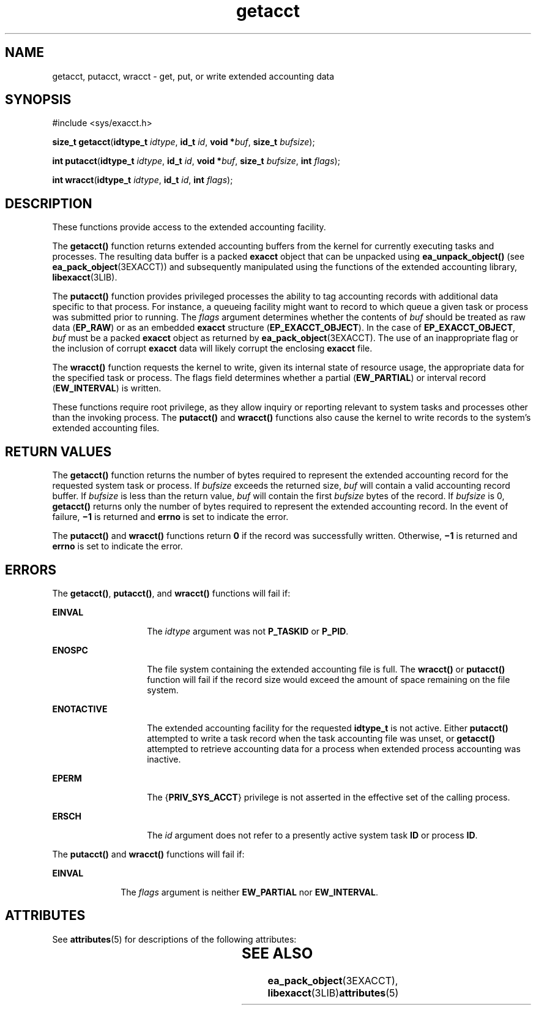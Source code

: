 '\" te
.\" Copyright (c) 2003, Sun Microsystems, Inc.  All Rights Reserved
.\" CDDL HEADER START
.\"
.\" The contents of this file are subject to the terms of the
.\" Common Development and Distribution License (the "License").
.\" You may not use this file except in compliance with the License.
.\"
.\" You can obtain a copy of the license at usr/src/OPENSOLARIS.LICENSE
.\" or http://www.opensolaris.org/os/licensing.
.\" See the License for the specific language governing permissions
.\" and limitations under the License.
.\"
.\" When distributing Covered Code, include this CDDL HEADER in each
.\" file and include the License file at usr/src/OPENSOLARIS.LICENSE.
.\" If applicable, add the following below this CDDL HEADER, with the
.\" fields enclosed by brackets "[]" replaced with your own identifying
.\" information: Portions Copyright [yyyy] [name of copyright owner]
.\"
.\" CDDL HEADER END
.TH getacct 2 "20 Jan 2003" "SunOS 5.11" "System Calls"
.SH NAME
getacct, putacct, wracct \- get, put, or write extended accounting data
.SH SYNOPSIS
.LP
.nf
#include <sys/exacct.h>

\fBsize_t\fR \fBgetacct\fR(\fBidtype_t\fR \fIidtype\fR, \fBid_t\fR \fIid\fR, \fBvoid *\fIbuf\fR, \fBsize_t\fR \fIbufsize\fR);
.fi

.LP
.nf
\fBint\fR \fBputacct\fR(\fBidtype_t\fR \fIidtype\fR, \fBid_t\fR \fIid\fR, \fBvoid *\fIbuf\fR, \fBsize_t\fR \fIbufsize\fR, \fBint\fR \fIflags\fR);
.fi

.LP
.nf
\fBint\fR \fBwracct\fR(\fBidtype_t\fR \fIidtype\fR, \fBid_t\fR \fIid\fR, \fBint\fR \fIflags\fR);
.fi

.SH DESCRIPTION
.sp
.LP
These functions provide access to the extended accounting facility.
.sp
.LP
The
.B getacct()
function returns extended accounting buffers from the
kernel for currently executing tasks and processes. The resulting data buffer
is a packed
.B exacct
object that can be unpacked using
\fBea_unpack_object()\fR (see \fBea_pack_object\fR(3EXACCT)) and subsequently
manipulated using the functions of the extended accounting library,
.BR libexacct (3LIB).
.sp
.LP
The
.B putacct()
function provides privileged processes the ability to
tag accounting records with additional data specific to that process.  For
instance, a queueing facility might want to record to which queue a given
task or process was submitted prior to running. The \fIflags\fR argument
determines whether the contents of \fIbuf\fR should be treated as raw data
(\fBEP_RAW\fR) or as an embedded \fBexacct\fR structure
(\fBEP_EXACCT_OBJECT\fR). In the case of
.BR EP_EXACCT_OBJECT ,
\fIbuf\fR
must be a packed
.B exacct
object as returned by
.BR ea_pack_object (3EXACCT).
The use of an inappropriate flag or the
inclusion of corrupt
.B exacct
data will likely corrupt the enclosing
\fBexacct\fR file.
.sp
.LP
The
.B wracct()
function requests the kernel to write, given its internal
state of resource usage, the appropriate data for the specified task or
process. The flags field determines whether a partial (\fBEW_PARTIAL\fR) or
interval record (\fBEW_INTERVAL\fR) is written.
.sp
.LP
These functions require root privilege, as they allow inquiry or reporting
relevant to system tasks and processes other than the invoking process. The
\fBputacct()\fR and \fBwracct()\fR functions also cause the kernel to write
records to the system's extended accounting files.
.SH RETURN VALUES
.sp
.LP
The
.B getacct()
function returns the number of bytes required to
represent the extended accounting record for the requested system task or
process. If \fIbufsize\fR exceeds the returned size, \fIbuf\fR will contain a
valid accounting record buffer. If \fIbufsize\fR is less than the return
value, \fIbuf\fR will contain the first \fIbufsize\fR bytes of the record. If
\fIbufsize\fR is 0, \fBgetacct()\fR returns only the number of  bytes
required to represent the extended accounting record. In the event of
failure, \fB\(mi1\fR is returned and
.B errno
is set to indicate the
error.
.sp
.LP
The
.B putacct()
and
.B wracct()
functions return
.B 0
if the
record was successfully written. Otherwise, \fB\(mi1\fR is returned and
\fBerrno\fR is set to indicate the error.
.SH ERRORS
.sp
.LP
The
.BR getacct() ,
.BR putacct() ,
and
.B wracct()
functions will fail
if:
.sp
.ne 2
.mk
.na
.B EINVAL
.ad
.RS 14n
.rt
The
.I idtype
argument was not
.B P_TASKID
or
.BR P_PID .
.RE

.sp
.ne 2
.mk
.na
.B ENOSPC
.ad
.RS 14n
.rt
The file system containing the extended accounting file is full.  The
\fBwracct()\fR or \fBputacct()\fR function will fail if the record size would
exceed the amount of space remaining on the file system.
.RE

.sp
.ne 2
.mk
.na
.B ENOTACTIVE
.ad
.RS 14n
.rt
The extended accounting facility for the requested
.B idtype_t
is not
active. Either
.B putacct()
attempted to write a task record when the task
accounting file was unset, or
.B getacct()
attempted to retrieve
accounting data for a process when extended process accounting was
inactive.
.RE

.sp
.ne 2
.mk
.na
.B EPERM
.ad
.RS 14n
.rt
The {\fBPRIV_SYS_ACCT\fR} privilege is not asserted in the effective set of
the calling process.
.RE

.sp
.ne 2
.mk
.na
.B ERSCH
.ad
.RS 14n
.rt
The
.I id
argument does not refer to a presently active system task
\fBID\fR or process
.BR ID .
.RE

.sp
.LP
The
.B putacct()
and
.B wracct()
functions will fail if:
.sp
.ne 2
.mk
.na
.B EINVAL
.ad
.RS 10n
.rt
The \fIflags\fR argument is neither
.B EW_PARTIAL
nor
.BR EW_INTERVAL .
.RE

.SH ATTRIBUTES
.sp
.LP
See
.BR attributes (5)
for descriptions of the following attributes:
.sp

.sp
.TS
tab() box;
lw(2.75i) |lw(2.75i)
lw(2.75i) |lw(2.75i)
.
ATTRIBUTE  TYPEATTRIBUTE	VALUE
_
MT-LevelAsync-Signal-Safe
.TE

.SH SEE ALSO
.sp
.LP
\fBea_pack_object\fR(3EXACCT), \fBlibexacct\fR(3LIB)\fBattributes\fR(5)
